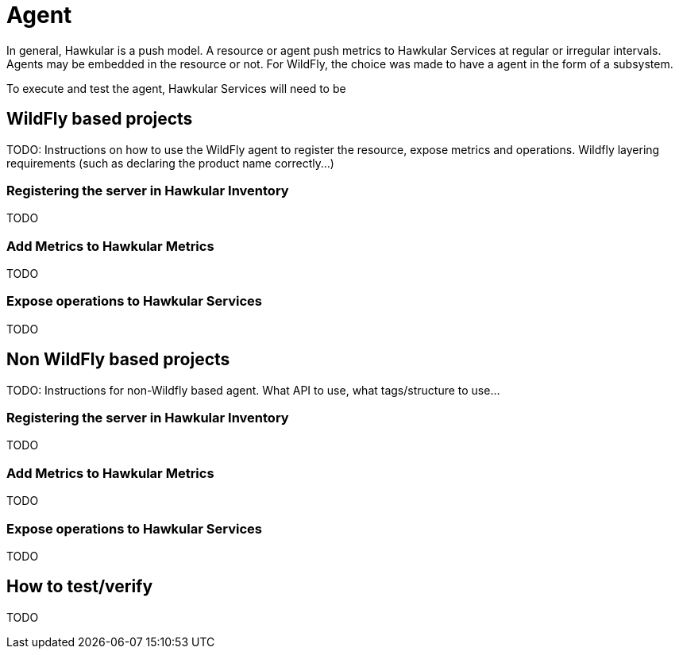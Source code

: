= Agent

In general, Hawkular is a push model. A resource or agent push metrics to Hawkular Services at regular or irregular intervals. 
Agents may be embedded in the resource or not. For WildFly, the choice was made to have a agent in the form of a subsystem.

To execute and test the agent, Hawkular Services will need to be 

== WildFly based projects

TODO: Instructions on how to use the WildFly agent to register the resource, expose metrics and operations. Wildfly layering requirements (such as declaring the product name correctly...)

=== Registering the server in Hawkular Inventory

TODO

=== Add Metrics to Hawkular Metrics

TODO

=== Expose operations to Hawkular Services

TODO

== Non WildFly based projects

TODO: Instructions for non-Wildfly based agent. What API to use, what tags/structure to use...

=== Registering the server in Hawkular Inventory

TODO

=== Add Metrics to Hawkular Metrics

TODO

=== Expose operations to Hawkular Services

TODO

== How to test/verify

TODO